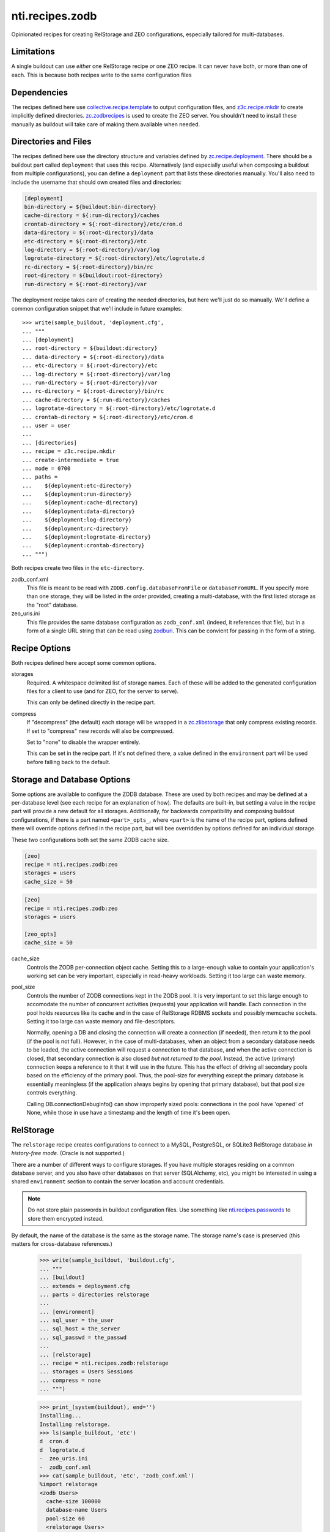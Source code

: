 ==================
 nti.recipes.zodb
==================

Opinionated recipes for creating RelStorage and ZEO configurations, especially
tailored for multi-databases.

.. image:: https://travis-ci.org/NextThought/nti.recipes.zodb.svg?branch=master
    :target: https://travis-ci.org/NextThought/nti.recipes.zodb

.. image:: https://coveralls.io/repos/github/NextThought/nti.recipes.zodb/badge.svg?branch=master
   :target: https://coveralls.io/github/NextThought/nti.recipes.zodb?branch=master

Limitations
===========

A single buildout can use *either* one RelStorage recipe *or* one ZEO
recipe. It can never have both, or more than one of each. This is
because both recipes write to the same configuration files

Dependencies
============

The recipes defined here use `collective.recipe.template`_ to output
configuration files, and `z3c.recipe.mkdir`_ to create implicitly
defined directories. `zc.zodbrecipes`_ is used to create the ZEO
server. You shouldn't need to install these manually as buildout will
take care of making them available when needed.

.. _collective.recipe.template: https://pypi.org/project/collective.recipe.template/
.. _z3c.recipe.mkdir: https://pypi.org/project/z3c.recipe.mkdir/
.. _zc.zodbrecipes: https://pypi.org/project/zc.zodbrecipes/

Directories and Files
=====================

The recipes defined here use the directory structure and variables
defined by `zc.recipe.deployment`_. There should be a buildout part
called ``deployment`` that uses this recipe. Alternatively (and
especially useful when composing a buildout from multiple
configurations), you can define a ``deployment`` part that lists these
directories manually. You'll also need to include the username that
should own created files and directories:

.. code:: ini

   [deployment]
   bin-directory = ${buildout:bin-directory}
   cache-directory = ${:run-directory}/caches
   crontab-directory = ${:root-directory}/etc/cron.d
   data-directory = ${:root-directory}/data
   etc-directory = ${:root-directory}/etc
   log-directory = ${:root-directory}/var/log
   logrotate-directory = ${:root-directory}/etc/logrotate.d
   rc-directory = ${:root-directory}/bin/rc
   root-directory = ${buildout:root-directory}
   run-directory = ${:root-directory}/var

The deployment recipe takes care of creating the needed directories,
but here we'll just do so manually. We'll define a common
configuration snippet that we'll include in future examples::

    >>> write(sample_buildout, 'deployment.cfg',
    ... """
    ... [deployment]
    ... root-directory = ${buildout:directory}
    ... data-directory = ${:root-directory}/data
    ... etc-directory = ${:root-directory}/etc
    ... log-directory = ${:root-directory}/var/log
    ... run-directory = ${:root-directory}/var
    ... rc-directory = ${:root-directory}/bin/rc
    ... cache-directory = ${:run-directory}/caches
    ... logrotate-directory = ${:root-directory}/etc/logrotate.d
    ... crontab-directory = ${:root-directory}/etc/cron.d
    ... user = user
    ...
    ... [directories]
    ... recipe = z3c.recipe.mkdir
    ... create-intermediate = true
    ... mode = 0700
    ... paths =
    ...    ${deployment:etc-directory}
    ...    ${deployment:run-directory}
    ...    ${deployment:cache-directory}
    ...    ${deployment:data-directory}
    ...    ${deployment:log-directory}
    ...    ${deployment:rc-directory}
    ...    ${deployment:logrotate-directory}
    ...    ${deployment:crontab-directory}
    ... """)

Both recipes create two files in the ``etc-directory``.

zodb_conf.xml
    This file is meant to be read with
    ``ZODB.config.databaseFromFile`` or ``databaseFromURL``. If you
    specify more than one storage, they will be listed in the order
    provided, creating a multi-database, with the first listed storage
    as the "root" database.

zeo_uris.ini
    This file provides the same database configuration as
    ``zodb_conf.xml`` (indeed, it references that file), but in a form
    of a single URL string that can be read using zodburi_. This can
    be convient for passing in the form of a string.

.. _zc.recipe.deployment: https://pypi.org/project/zc.recipe.deployment/_
.. _zodburi: https://pypi.org/project/zodburi/


Recipe Options
==============

Both recipes defined here accept some common options.

storages
    Required. A whitespace delimited list of storage names. Each of these will be
    added to the generated configuration files for a client to use (and
    for ZEO, for the server to serve).

    This can only be defined directly in the recipe part.
compress
   If "decompress" (the default) each storage will be wrapped in a
   `zc.zlibstorage`_ that only compress existing records. If set to
   "compress" new records will also be compressed.

   Set to "none" to disable the wrapper entirely.

   This can be set in the recipe part. If it's not defined there, a
   value defined in the ``environment`` part will be used before
   falling back to the default.

.. _zc.zlibstorage: https://pypi.org/project/zc.zlibstorage/

Storage and Database Options
============================

Some options are available to configure the ZODB database. These are
used by both recipes and may be defined at a per-database level (see
each recipe for an explanation of how). The defaults are built-in, but
setting a value in the recipe part will provide a new default for all
storages. Additionally, for backwards compatibility and composing
buildout configurations, if there is a part named ``<part>_opts_``,
where ``<part>`` is the name of the recipe part, options defined there
will override options defined in the recipe part, but will bee
overridden by options defined for an individual storage.

These two configurations both set the same ZODB cache size.

.. code:: ini

   [zeo]
   recipe = nti.recipes.zodb:zeo
   storages = users
   cache_size = 50

.. code:: ini

   [zeo]
   recipe = nti.recipes.zodb:zeo
   storages = users

   [zeo_opts]
   cache_size = 50


cache_size
   Controls the ZODB per-connection object cache. Setting this to a large-enough
   value to contain your application's working set can be very important, especially
   in read-heavy workloads. Setting it too large can waste memory.
pool_size
    Controls the number of ZODB connections kept in the ZODB pool. It
    is very important to set this large enough to accomodate the
    number of concurrent activities (requests) your application will
    handle. Each connection in the pool holds resources like its cache
    and in the case of RelStorage RDBMS sockets and possibly memcache
    sockets. Setting it too large can waste memory and file-descriptors.

    Normally, opening a DB and closing the connection will create a
    connection (if needed), then return it to the pool (if the pool is
    not full). However, in the case of multi-databases, when an object
    from a secondary database needs to be loaded, the active
    connection will request a connection to that database, and when
    the active connection is closed, that secondary connection is also
    closed *but not returned to the pool*. Instead, the active
    (primary) connection keeps a reference to it that it will use in
    the future. This has the effect of driving all secondary pools
    based on the efficiency of the primary pool. Thus, the pool-size
    for everything except the primary database is essentially
    meaningless (if the application always begins by opening that
    primary database), but that pool size controls everything.

    Calling DB.connectionDebugInfo() can show improperly sized pools:
    connections in the pool have 'opened' of None, while those in use
    have a timestamp and the length of time it's been open.

RelStorage
==========

The ``relstorage`` recipe creates configurations to connect to a
MySQL, PostgreSQL, or SQLite3 RelStorage database *in history-free
mode*. (Oracle is not supported.)

There are a number of different ways to configure storages. If you
have multiple storages residing on a common database server, and you
also have other databases on that server (SQLAlchemy, etc), you might
be interested in using a shared ``environment`` section to contain
the server location and account credentials.

.. note:: Do not store plain passwords in buildout configuration
          files. Use something like `nti.recipes.passwords
          <https://pypi.org/project/nti.recipes.passwords/>`_ to store
          them encrypted instead.

By default, the name of the database is the same as the storage name.
The storage name's case is preserved (this matters for cross-database
references.)

    >>> write(sample_buildout, 'buildout.cfg',
    ... """
    ... [buildout]
    ... extends = deployment.cfg
    ... parts = directories relstorage
    ...
    ... [environment]
    ... sql_user = the_user
    ... sql_host = the_server
    ... sql_passwd = the_passwd
    ...
    ... [relstorage]
    ... recipe = nti.recipes.zodb:relstorage
    ... storages = Users Sessions
    ... compress = none
    ... """)

    >>> print_(system(buildout), end='')
    Installing...
    Installing relstorage.
    >>> ls(sample_buildout, 'etc')
    d  cron.d
    d  logrotate.d
    -  zeo_uris.ini
    -  zodb_conf.xml
    >>> cat(sample_buildout, 'etc', 'zodb_conf.xml')
    %import relstorage
    <zodb Users>
      cache-size 100000
      database-name Users
      pool-size 60
      <relstorage Users>
        <mysql>
          # This comment preserves whitespace
              db Users
              host the_server
              passwd the_passwd
              user the_user
        </mysql>
      blob-dir /sample-buildout/data/Users.blobs
      cache-local-dir /sample-buildout/var/caches/data_cache/Users.cache
      cache-local-mb 300
      cache-prefix Users
      commit-lock-timeout 60
      keep-history false
      name Users
      pack-gc false
      shared-blob-dir false
    </relstorage>
    </zodb>
    <zodb Sessions>
      cache-size 100000
      database-name Sessions
      pool-size 60
      <relstorage Sessions>
        <mysql>
          # This comment preserves whitespace
              db Sessions
              host the_server
              passwd the_passwd
              user the_user
        </mysql>
      blob-dir /sample-buildout/data/Sessions.blobs
      cache-local-dir /sample-buildout/var/caches/data_cache/Sessions.cache
      cache-local-mb 300
      cache-prefix Sessions
      commit-lock-timeout 60
      keep-history false
      name Sessions
      pack-gc false
      shared-blob-dir false
    </relstorage>
    </zodb>
    >>> cat(sample_buildout, 'etc', 'zeo_uris.ini')
    [ZODB]
    uris = /sample-buildout/etc/zodb_conf.xml#users /sample-buildout/etc/zodb_conf.xml#sessions

Much can be configured at both the recipe level and in a section named
for the storage (prefixed with the name of the recipe, unlike in the
zeo recipe, and suffixed with '_storage_opts'), but a few settings can
only be configured on the recipe or environment part.

enable-persistent-cache
    Defaults to true.
cache-servers
   Deprecated. A list of memcache servers to use. Can be configured at the recipe
   or environment level.
blob-cache-size
   Defaults to no size cap.

    >>> write(sample_buildout, 'buildout.cfg',
    ... """
    ... [buildout]
    ... extends = deployment.cfg
    ... parts = directories relstorage
    ...
    ... [environment]
    ... sql_user = the_user
    ... sql_host = the_server
    ... sql_passwd = the_passwd
    ...
    ... [relstorage]
    ... recipe = nti.recipes.zodb:relstorage
    ... storages = users sessions
    ... compress = none
    ... pack_gc = true
    ... commit_lock_timeout = 10
    ...
    ... [relstorage_users_storage_opts]
    ... cache_size = 42
    ... cache_local_mb = 2
    ... sql_user = custom_user
    ... """)

    >>> print_(system(buildout), end='')
    Uninstalling relstorage...
    Installing relstorage.
    >>> ls(sample_buildout, 'etc')
    d  cron.d
    d  logrotate.d
    -  zeo_uris.ini
    -  zodb_conf.xml
    >>> cat(sample_buildout, 'etc', 'zodb_conf.xml')
    %import relstorage
    <zodb users>
      cache-size 42
      database-name users
      pool-size 60
      <relstorage users>
        <mysql>
          # This comment preserves whitespace
              db users
              host the_server
              passwd the_passwd
              user custom_user
        </mysql>
      blob-dir /sample-buildout/data/users.blobs
      cache-local-dir /sample-buildout/var/caches/data_cache/users.cache
      cache-local-mb 2
      cache-prefix users
      commit-lock-timeout 10
      keep-history false
      name users
      pack-gc true
      shared-blob-dir false
    </relstorage>
    </zodb>
    <zodb sessions>
      cache-size 100000
      database-name sessions
      pool-size 60
      <relstorage sessions>
        <mysql>
          # This comment preserves whitespace
              db sessions
              host the_server
              passwd the_passwd
              user the_user
        </mysql>
      blob-dir /sample-buildout/data/sessions.blobs
      cache-local-dir /sample-buildout/var/caches/data_cache/sessions.cache
      cache-local-mb 300
      cache-prefix sessions
      commit-lock-timeout 10
      keep-history false
      name sessions
      pack-gc true
      shared-blob-dir false
    </relstorage>
    </zodb>

Configuring The Adapter
-----------------------

By default, a MySQL adapter is assumed. Use the ``sql_adapter``
setting (at the recipe or storage level) to change this.

The ``sql_adapter_extra_args`` may be used to add additional
configuration to the ``<adapter>`` section. This is frequently used to
select a driver.

If you change it to ``postgresql`` a DSN will be constructed based on
the ``sql_*`` settings. You can set ``sql_adapter_args`` to completely
specify the contents of the ``<adapter>`` section (this disables
``sql_adapter_extra_args``).

    >>> write(sample_buildout, 'buildout.cfg',
    ... """
    ... [buildout]
    ... extends = deployment.cfg
    ... parts = directories relstorage
    ...
    ... [environment]
    ... sql_user = the_user
    ... sql_host = the_server
    ... sql_passwd = the_passwd
    ...
    ... [relstorage]
    ... recipe = nti.recipes.zodb:relstorage
    ... storages = users sessions
    ... compress = none
    ... sql_adapter = postgresql
    ... sql_adapter_extra_args =
    ...     driver gevent psycopg2
    ...
    ... [relstorage_users_storage_opts]
    ... sql_adapter = sqlite3
    ... sql_adapter_extra_args =
    ...     driver gevent sqlite3
    ... """)

    >>> print_(system(buildout), end='')
    Uninstalling relstorage...
    Installing relstorage.
    >>> ls(sample_buildout, 'etc')
    d  cron.d
    d  logrotate.d
    -  zeo_uris.ini
    -  zodb_conf.xml
    >>> cat(sample_buildout, 'etc', 'zodb_conf.xml')
    %import relstorage
    <zodb users>
      cache-size 100000
      database-name users
      pool-size 60
      <relstorage users>
        <sqlite3>
          # This comment preserves whitespace
              data-dir /sample-buildout/data/relstorage_users_storage
              driver gevent sqlite3
        </sqlite3>
      blob-dir /sample-buildout/data/users.blobs
      cache-local-dir /sample-buildout/var/caches/data_cache/users.cache
      cache-local-mb 300
      cache-prefix users
      commit-lock-timeout 60
      keep-history false
      name users
      pack-gc false
      shared-blob-dir true
    </relstorage>
    </zodb>
    <zodb sessions>
      cache-size 100000
      database-name sessions
      pool-size 60
      <relstorage sessions>
        <postgresql>
          # This comment preserves whitespace
              driver gevent psycopg2
              dsn dbname='sessions' user='the_user' password='the_passwd' host='the_server'
        </postgresql>
      blob-dir /sample-buildout/data/sessions.blobs
      cache-local-dir /sample-buildout/var/caches/data_cache/sessions.cache
      cache-local-mb 300
      cache-prefix sessions
      commit-lock-timeout 60
      keep-history false
      name sessions
      pack-gc false
      shared-blob-dir false
    </relstorage>
    </zodb>

Other Files
-----------

If the recipe was ``write-zodbconvert`` set to ``true``, then a set of
configuration files for converting to and from RelStorage and
FileStorage using ``zodbconvert`` will be generated.

    >>> write(sample_buildout, 'buildout.cfg',
    ... """
    ... [buildout]
    ... extends = deployment.cfg
    ... parts = directories relstorage
    ...
    ... [environment]
    ... sql_user = the_user
    ... sql_host = the_server
    ... sql_passwd = the_passwd
    ...
    ... [relstorage]
    ... recipe = nti.recipes.zodb:relstorage
    ... storages = users
    ... compress = none
    ... write-zodbconvert = true
    ... """)

    >>> print_(system(buildout), end='')
    Uninstalling relstorage...
    Installing relstorage.
    >>> ls(sample_buildout, 'etc')
    d  cron.d
    d  logrotate.d
    d  relstorage
    -  zeo_uris.ini
    -  zodb_conf.xml
    >>> ls(sample_buildout, 'etc', 'relstorage')
    -  users_from_relstorage_conf.xml
    -  users_to_relstorage_conf.xml

ZEO
===

The ``zeo`` recipe can be used to create configurations for a ZEO
client and ZEO server. It is only intended for personal or test
environments.

.. rubric:: Options

Just like the ``relstorage`` recipe, it requires one or more storages.
Options can be set in the ``zeo`` part to apply to all storages, in a
part named for the storage to configure the server, or in a part named
for the client to configure the client. Note that the client also
inherits configuration options from the server.

pack-gc
   Defaults to false. This can only be set on the recipe part.


    >>> write(sample_buildout, 'buildout.cfg',
    ... """
    ... [buildout]
    ... extends = deployment.cfg
    ... parts = directories zeo
    ...
    ... [zeo]
    ... recipe = nti.recipes.zodb:zeo
    ... storages = Users Sessions
    ... compress = none
    ... pack-gc = true
    ...
    ... [users_storage_opts]
    ... pack-gc = true
    ... pool_size = 25
    ...
    ... [sessions_client_opts]
    ... cache-size = 42
    ... """)

And it creates several configuration files::

    >>> print_(system(buildout), end='')
    Uninstalling relstorage...
    Installing zeo.
    >>> ls(sample_buildout, 'etc')
    d  cron.d
    d  logrotate.d
    -  zeo-zdaemon.conf
    -  zeo-zeo.conf
    -  zeo_uris.ini
    -  zodb_conf.xml
    -  zodb_file_uris.ini

.. rubric:: Standard Files

The ``zodb_conf.xml`` and ``zeo_uris.ini`` are created as for RelStorage (the ``zconfig://``
prefixes are missing from the URIs because of a quirk in testing):

    >>> cat(sample_buildout, 'etc', 'zodb_conf.xml')
    <zodb Users>
      cache-size 100000
      database-name Users
      pool-size 25
      <zeoclient>
        blob-dir /sample-buildout/data/Users.blobs
        name Users
        server /sample-buildout/var/zeosocket
        shared-blob-dir true
        storage 1
      </zeoclient>
    </zodb>
    <zodb Sessions>
      cache-size 42
      database-name Sessions
      pool-size 60
      <zeoclient>
        blob-dir /sample-buildout/data/Sessions.blobs
        name Sessions
        server /sample-buildout/var/zeosocket
        shared-blob-dir true
        storage 2
      </zeoclient>
    </zodb>
    >>> cat(sample_buildout, 'etc', 'zeo_uris.ini')
    [ZODB]
    uris = /sample-buildout/etc/zodb_conf.xml#users /sample-buildout/etc/zodb_conf.xml#sessions

.. rubric:: zdaemon.conf

This file, prefixed with the name of the buildout part, is the
configuration to use with the ``zdaemon`` command's ``-C`` option in
order to run the ZEO server.

   >>> cat(sample_buildout, 'etc', 'zeo-zdaemon.conf')
   <runner>
     daemon on
     directory /sample-buildout/var
     program /sample-buildout/bin/runzeo -C /sample-buildout/etc/zeo-zeo.conf
     socket-name /sample-buildout/var/zeo-zdaemon.sock
     transcript /sample-buildout/var/log/zeo-zeo.log
     user user
   </runner>
   <BLANKLINE>
   <eventlog>
     <logfile>
       path /sample-buildout/var/log/zeo-zeo.log
     </logfile>
   </eventlog>

.. rubric:: zeo-conf.conf

This is the actual ZEO server configuration, again prefixed with the part name.

    >>> cat(sample_buildout, 'etc', 'zeo-zeo.conf')
    <zeo>
      address /sample-buildout/var/zeosocket
    </zeo>
    <BLANKLINE>
    <filestorage 1>
      blob-dir /sample-buildout/data/Users.blobs
      pack-gc true
      path /sample-buildout/data/Users.fs
    </filestorage>
    <BLANKLINE>
    <filestorage 2>
      blob-dir /sample-buildout/data/Sessions.blobs
      pack-gc true
      path /sample-buildout/data/Sessions.fs
    </filestorage>
    <BLANKLINE>
    <eventlog>
      <logfile>
        format %(asctime)s %(message)s
        level DEBUG
        path /sample-buildout/var/log/zeo.log
      </logfile>
    </eventlog>

.. rubric:: zodb_file_uris.ini

Intentionally undocumented. Expert use only.
